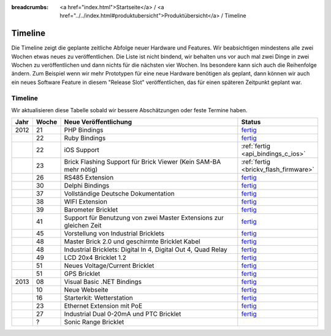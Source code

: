 
:breadcrumbs: <a href="index.html">Startseite</a> / <a href="../../index.html#produktubersicht">Produktübersicht</a> / Timeline

.. _timeline:

Timeline
========

Die Timeline zeigt die geplante zeitliche Abfolge neuer Hardware und
Features. Wir beabsichtigen mindestens alle zwei Wochen etwas neues zu
veröffentlichen. Die Liste ist nicht bindend, wir behalten uns vor auch mal
zwei Dinge in zwei Wochen zu veröffentlichen und dann nichts für die nächsten
vier Wochen. Ins besondere kann sich auch die Reihenfolge ändern. Zum Beispiel
wenn wir mehr Prototypen für eine neue Hardware benötigen als geplant, dann
können wir auch ein neues Software Feature in diesem "Release Slot"
veröffentlichen, das für einen späteren Zeitpunkt geplant war.

Timeline
--------

Wir aktualisieren diese Tabelle sobald wir bessere Abschätzungen oder feste
Termine haben.

.. csv-table:: 
   :header: "Jahr", "Woche", "Neue Veröffentlichung", "Status"
   :widths: 20, 20, 300, 100

   "2012", "21", "PHP Bindings",                                                        "`fertig <http://www.tinkerforge.com/de/blog/2012/5/9/php-bindings-fertig>`__"
   "",     "22", "Ruby Bindings",                                                       "`fertig <http://www.tinkerforge.com/de/blog/2012/5/25/ruby-bindings-fertig>`__"
   "",     "22", "iOS Support",                                                         ":ref:`fertig <api_bindings_c_ios>`"
   "",     "23", "Brick Flashing Support für Brick Viewer (Kein SAM-BA mehr nötig)",    ":ref:`fertig <brickv_flash_firmware>`"
   "",     "26", "RS485 Extension",                                                     "`fertig <https://www.tinkerforge.com/de/shop/master-extensions/rs485-master-extension.html>`__"
   "",     "30", "Delphi Bindings",                                                     "`fertig <http://www.tinkerforge.com/de/blog/2012/7/25/delphi-bindings-fertig>`__"
   "",     "37", "Vollständige Deutsche Dokumentation",                                 "`fertig <http://www.tinkerforge.com/de/blog/2012/9/14/deutsche-sprache-schwere-sprache>`__"
   "",     "38", "WIFI Extension",                                                      "`fertig <https://www.tinkerforge.com/de/shop/master-extensions/wifi-master-extension.html>`__"
   "",     "39", "Barometer Bricklet",                                                  "`fertig <http://www.tinkerforge.com/de/blog/2012/9/28/barometer-bricklet-verfuegbar-und-mehr-made-in-germany>`__"
   "",     "41", "Support für Benutzung von zwei Master Extensions zur gleichen Zeit",  "`fertig <http://www.tinkerunity.org/forum/index.php/topic,673.msg6313.html#msg6313>`__"
   "",     "45", "Vorstellung von Industrial Bricklets",                                "`fertig <http://www.tinkerforge.com/de/blog/2012/11/5/einfuehrung-von-industrial-bricklets>`__"
   "",     "48", "Master Brick 2.0 und geschirmte Bricklet Kabel",                      "`fertig <http://www.tinkerforge.com/de/blog/2012/11/27/master-brick-2-0-und-geschirmte-bricklet-kabel>`__"
   "",     "48", "Industrial Bricklets: Digital In 4, Digital Out 4, Quad Relay",       "`fertig <http://www.tinkerforge.com/de/blog/2012/11/28/industrial-bricklets-verfuegbar>`__"
   "",     "49", "LCD 20x4 Bricklet 1.2",                                               "`fertig <http://www.tinkerforge.com/de/blog/2012/12/6/lcd-20x4-bricklet-1-2>`__"
   "",     "51", "Neues Voltage/Current Bricklet",                                      "`fertig <http://www.tinkerforge.com/de/blog/2012/12/20/voltage-current-bricklet-jetzt-verfuegbar>`__"
   "",     "51", "GPS Bricklet",                                                        "`fertig <http://www.tinkerforge.com/de/blog/2012/12/20/gps-bricklet-jetzt-verfuegbar>`__"
   "2013", "08", "Visual Basic .NET Bindings",                                          "`fertig <http://www.tinkerforge.com/de/blog/2013/2/18/visual-basic-net-bindings-fertig>`__"
   "",     "10", "Neue Webseite",                                                       "`fertig <http://www.tinkerforge.com/de/blog/2013/3/8/neue-homepage>`__"
   "",     "16", "Starterkit: Wetterstation",                                           "`fertig <http://www.tinkerforge.com/de/blog/2013/4/19/starterkit:-wetterstation>`__"
   "",     "23", "Ethernet Extension mit PoE",                                          "`fertig <http://www.tinkerforge.com/de/blog/2013/6/6/ethernet-extension-verfuegbar>`__"
   "",     "27", "Industrial Dual 0-20mA und PTC Bricklet",                             "`fertig <http://www.tinkerforge.com/de/blog/2013/7/4/industrial-dual-0-20ma-und-ptc-bricklet>`__"
   "",     "?",  "Sonic Range Bricklet"
